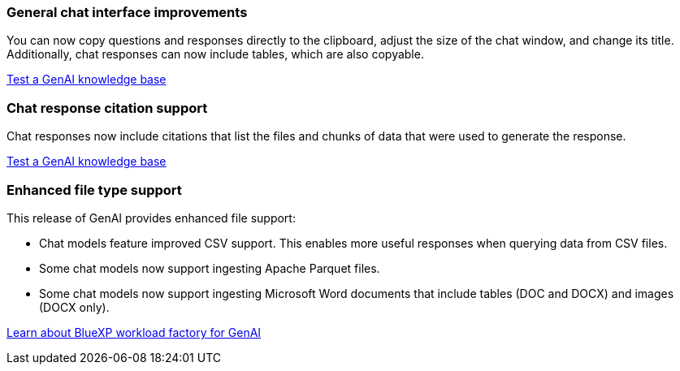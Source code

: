 === General chat interface improvements
You can now copy questions and responses directly to the clipboard, adjust the size of the chat window, and change its title. Additionally, chat responses can now include tables, which are also copyable.

link:https://docs.netapp.com/us-en/workload-genai/test-knowledgebase.html[Test a GenAI knowledge base]

=== Chat response citation support
Chat responses now include citations that list the files and chunks of data that were used to generate the response. 

link:https://docs.netapp.com/us-en/workload-genai/test-knowledgebase.html[Test a GenAI knowledge base]

=== Enhanced file type support
This release of GenAI provides enhanced file support:

* Chat models feature improved CSV support. This enables more useful responses when querying data from CSV files.
* Some chat models now support ingesting Apache Parquet files.
* Some chat models now support ingesting Microsoft Word documents that include tables (DOC and DOCX) and images (DOCX only).
 
link:https://docs.netapp.com/us-en/workload-genai/ai-workloads-overview.html#benefits-of-using-genai-to-create-generative-ai-applications[Learn about BlueXP workload factory for GenAI]